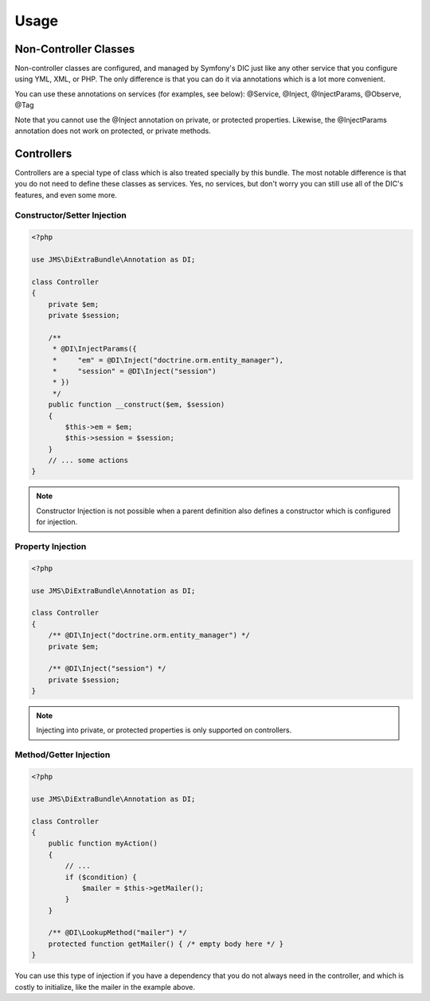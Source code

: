 Usage
=====

Non-Controller Classes
----------------------
Non-controller classes are configured, and managed by Symfony's DIC just like any
other service that you configure using YML, XML, or PHP. The only difference is
that you can do it via annotations which is a lot more convenient.

You can use these annotations on services (for examples, see below):
@Service, @Inject, @InjectParams, @Observe, @Tag

Note that you cannot use the @Inject annotation on private, or protected properties.
Likewise, the @InjectParams annotation does not work on protected, or private methods.

Controllers
-----------
Controllers are a special type of class which is also treated specially by this
bundle. The most notable difference is that you do not need to define these
classes as services. Yes, no services, but don't worry you can still use all of
the DIC's features, and even some more.

Constructor/Setter Injection
~~~~~~~~~~~~~~~~~~~~~~~~~~~~

.. code-block :: php

    <?php
   
    use JMS\DiExtraBundle\Annotation as DI;
   
    class Controller
    {
        private $em;
        private $session;
    
        /**
         * @DI\InjectParams({
         *     "em" = @DI\Inject("doctrine.orm.entity_manager"),
         *     "session" = @DI\Inject("session")
         * })
         */
        public function __construct($em, $session)
        {
            $this->em = $em;
            $this->session = $session;
        }
        // ... some actions
    }
    
.. note :: 

    Constructor Injection is not possible when a parent definition
    also defines a constructor which is configured for injection.

Property Injection
~~~~~~~~~~~~~~~~~~

.. code-block :: php

    <?php

    use JMS\DiExtraBundle\Annotation as DI;
    
    class Controller
    {
        /** @DI\Inject("doctrine.orm.entity_manager") */
        private $em;
        
        /** @DI\Inject("session") */
        private $session;
    }

.. note ::

    Injecting into private, or protected properties is only supported on controllers.
    
Method/Getter Injection
~~~~~~~~~~~~~~~~~~~~~~~

.. code-block :: php

    <?php
    
    use JMS\DiExtraBundle\Annotation as DI;
    
    class Controller
    {
        public function myAction()
        {
            // ...
            if ($condition) {
                $mailer = $this->getMailer();
            }
        }
    
        /** @DI\LookupMethod("mailer") */
        protected function getMailer() { /* empty body here */ }
    }

You can use this type of injection if you have a dependency that you do not
always need in the controller, and which is costly to initialize, like the
mailer in the example above.
